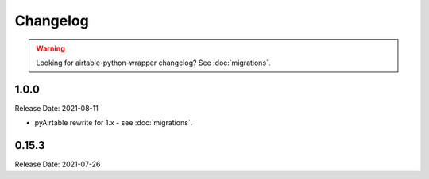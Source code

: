 =========
Changelog
=========

.. warning::
    Looking for airtable-python-wrapper changelog? See :doc:`migrations`.

1.0.0
------

Release Date: 2021-08-11

* pyAirtable rewrite for 1.x - see :doc:`migrations`.

0.15.3
------

Release Date: 2021-07-26


